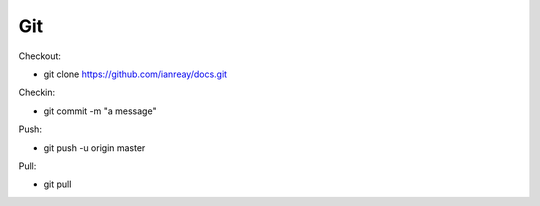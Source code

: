 .. _git:
Git
======================================================

Checkout:

* git clone https://github.com/ianreay/docs.git

Checkin:

* git commit -m "a message"
 
Push: 

* git push -u origin master
  
Pull:

* git pull
